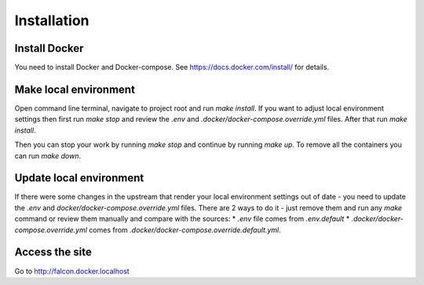 Installation
============


Install Docker
--------------
You need to install Docker and Docker-compose.
See https://docs.docker.com/install/ for details.

Make local environment
----------------------
Open command line terminal, navigate to project root and run `make install`.
If you want to adjust local environment settings then first run `make stop`
and review the `.env` and `.docker/docker-compose.override.yml` files.
After that run `make install`.

Then you can stop your work by running `make stop` and continue by running
`make up`. To remove all the containers you can run `make down`.

Update local environment
------------------------
If there were some changes in the upstream that render your local environment
settings out of date - you need to update the `.env` and
`docker/docker-compose.override.yml` files. There are 2 ways to do it - just
remove them and run any `make` command or review them manually and compare with
the sources:
* `.env` file comes from `.env.default`
* `.docker/docker-compose.override.yml` comes from `.docker/docker-compose.override.default.yml`.

Access the site
---------------
Go to http://falcon.docker.localhost

